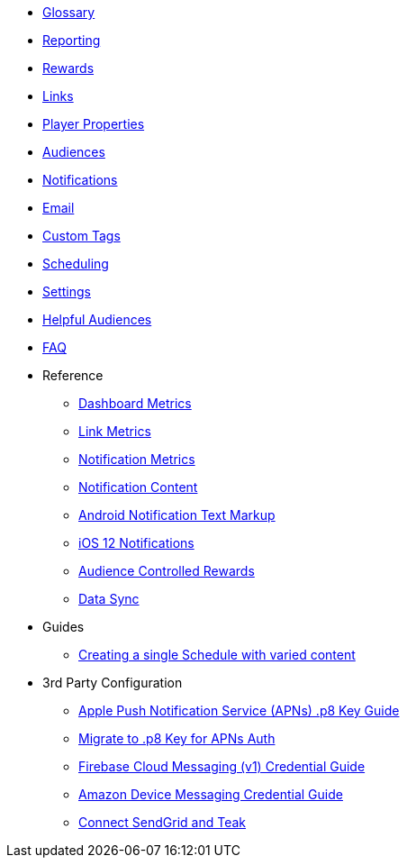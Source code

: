 
* xref:usage::page$glossary.adoc[Glossary]
* xref:usage::page$reporting.adoc[Reporting]
* xref:usage::page$rewards.adoc[Rewards]
* xref:usage::page$links.adoc[Links]
* xref:usage::page$player-properties.adoc[Player Properties]
* xref:usage::page$audiences.adoc[Audiences]
* xref:usage::page$notifications.adoc[Notifications]
* xref:usage::page$email.adoc[Email]
* xref:usage::page$custom-tags.adoc[Custom Tags]
* xref:usage::page$scheduling.adoc[Scheduling]
* xref:usage::page$settings.adoc[Settings]
* xref:usage::page$helpful-audiences.adoc[Helpful Audiences]
* xref:usage::page$faq.adoc[FAQ]

* Reference
** xref:usage:reference:page$dashboard-metrics.adoc[Dashboard Metrics]
** xref:usage:reference:page$link-metrics.adoc[Link Metrics]
** xref:usage:reference:page$notification-metrics.adoc[Notification Metrics]
** xref:usage:reference:page$notification-content.adoc[Notification Content]
** xref:usage:reference:page$notification-markup.adoc[Android Notification Text Markup]
** xref:usage:reference:page$ios-12-notifications.adoc[iOS 12 Notifications]
** xref:usage:reference:page$audience-controlled-rewards.adoc[Audience Controlled Rewards]
** xref:usage:reference:page$data-sync.adoc[Data Sync]

* Guides
** xref:usage:guides:page$tests.adoc[Creating a single Schedule with varied content]

* 3rd Party Configuration
** xref:usage:reference:page$apple-apns.adoc[Apple Push Notification Service (APNs) .p8 Key Guide]
** xref:usage:reference:page$apple-apns-p8-migration.adoc[Migrate to .p8 Key for APNs Auth]
** xref:usage:reference:page$firebase-fcm.adoc[Firebase Cloud Messaging (v1) Credential Guide]
** xref:usage:reference:page$amazon-device-messaging.adoc[Amazon Device Messaging Credential Guide]
** xref:usage:reference:page$sendgrid-setup.adoc[Connect SendGrid and Teak]
